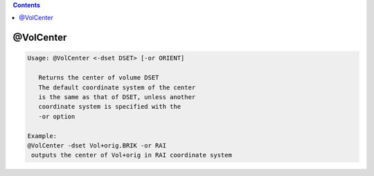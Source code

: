 .. contents:: 
    :depth: 4 

**********
@VolCenter
**********

.. code-block:: none

    
    Usage: @VolCenter <-dset DSET> [-or ORIENT]
    
       Returns the center of volume DSET
       The default coordinate system of the center
       is the same as that of DSET, unless another
       coordinate system is specified with the 
       -or option
    
    Example:
    @VolCenter -dset Vol+orig.BRIK -or RAI
     outputs the center of Vol+orig in RAI coordinate system
